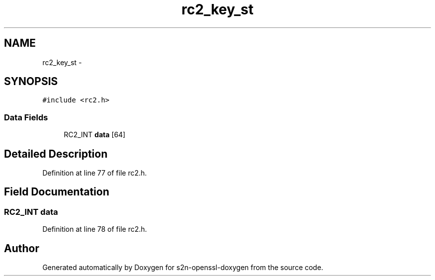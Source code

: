.TH "rc2_key_st" 3 "Thu Jun 30 2016" "s2n-openssl-doxygen" \" -*- nroff -*-
.ad l
.nh
.SH NAME
rc2_key_st \- 
.SH SYNOPSIS
.br
.PP
.PP
\fC#include <rc2\&.h>\fP
.SS "Data Fields"

.in +1c
.ti -1c
.RI "RC2_INT \fBdata\fP [64]"
.br
.in -1c
.SH "Detailed Description"
.PP 
Definition at line 77 of file rc2\&.h\&.
.SH "Field Documentation"
.PP 
.SS "RC2_INT data"

.PP
Definition at line 78 of file rc2\&.h\&.

.SH "Author"
.PP 
Generated automatically by Doxygen for s2n-openssl-doxygen from the source code\&.
